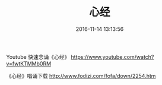 #+TITLE: 心经
#+DATE: 2016-11-14 13:13:56 
#+TAGS: 
#+CATEGORY: 
#+LINK: 
#+DESCRIPTION: 
#+LAYOUT : post



Youtube 快速念诵《心经》
https://www.youtube.com/watch?v=fwtKTMMb0RM

《心经》唱诵下载
http://www.fodizi.com/fofa/down/2254.htm

